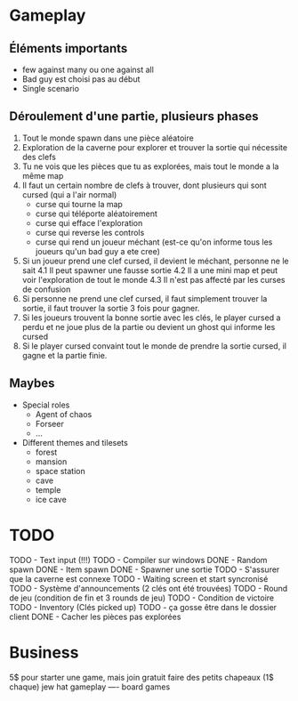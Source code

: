 * Gameplay
** Éléments importants
- few against many ou one against all
- Bad guy est choisi pas au début
- Single scenario
** Déroulement d'une partie, plusieurs phases
  1. Tout le monde spawn dans une pièce aléatoire
  2. Exploration de la caverne pour explorer et trouver la sortie qui nécessite des clefs
  3. Tu ne vois que les pièces que tu as explorées, mais tout le monde a la même map
  3. Il faut un certain nombre de clefs à trouver, dont plusieurs qui sont cursed (qui a l'air normal)
     - curse qui tourne la map
     - curse qui téléporte aléatoirement
     - curse qui efface l'exploration
     - curse qui reverse les controls
     - curse qui rend un joueur méchant (est-ce qu'on informe tous les joueurs qu'un bad guy a ete cree)
  4. Si un joueur prend une clef cursed, il devient le méchant, personne ne le sait
     4.1 Il peut spawner une fausse sortie
     4.2 Il a une mini map et peut voir l'exploration de tout le monde
     4.3 Il n'est pas affecté par les curses de confusion
  5. Si personne ne prend une clef cursed, il faut simplement trouver la sortie, il faut trouver la sortie 3 fois pour gagner.
  6. Si les joueurs trouvent la bonne sortie avec les clés, le player cursed a perdu et ne joue plus de la partie ou devient un ghost qui informe les cursed
  7. Si le player cursed convaint tout le monde de prendre la sortie cursed, il gagne et la partie finie.
     
** Maybes
  - Special roles
    - Agent of chaos
    - Forseer
    - ...
  - Different themes and tilesets
    - forest
    - mansion
    - space station
    - cave
    - temple
    - ice cave

* TODO
  TODO - Text input (!!!)
  TODO - Compiler sur windows
  DONE - Random spawn
  DONE - Item spawn
  DONE - Spawner une sortie
  TODO - S'assurer que la caverne est connexe
  TODO - Waiting screen et start syncronisé
  TODO - Système d'announcements (2 clés ont été trouvées)
  TODO - Round de jeu (condition de fin et 3 rounds de jeu)
  TODO - Condition de victoire
  TODO - Inventory (Clés picked up)
  TODO - ça gosse être dans le dossier client
  DONE - Cacher les pièces pas explorées

* Business
  5$ pour starter une game, mais join gratuit
  faire des petits chapeaux (1$ chaque) jew hat
  gameplay ---- board games
